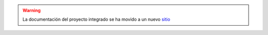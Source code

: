 .. Proyecto Integrado de Ingeniería del Sw documentation master file, created by
   sphinx-quickstart on Thu Sep 27 08:18:29 2018.
   You can adapt this file completely to your liking, but it should at least
   contain the root `toctree` directive.

.. 

.. warning:: La documentación del proyecto integrado se ha movido a un nuevo `sitio <https://github.com/isunican/docsProyectoIntegrado/wiki>`_

.. Este documento contiene diferentes tipos de materiales relacionados con el proyecto integrado que actualmente se desarrolla entre las asignaturas de *Métodos de Desarrollo*, *Calidad y Auditoría* y *Procesos de Ingeniería del Sofware*, todas ellas pertenecientes a la intensificación en Ingeniería del Software del Grado en Ingeniería Informática de la Universidad de Cantabria.

